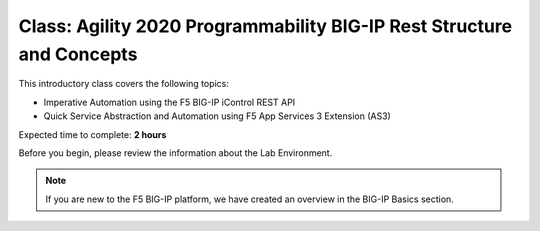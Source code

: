Class: Agility 2020 Programmability BIG-IP Rest Structure and Concepts
======================================================================

This introductory class covers the following topics:

- Imperative Automation using the F5 BIG-IP iControl REST API
- Quick Service Abstraction and Automation using F5 App Services 3 Extension (AS3)

Expected time to complete: **2 hours**

Before you begin, please review the information about the Lab Environment.

.. Note:: If you are new to the F5 BIG-IP platform, we have created an overview in the BIG-IP Basics section.